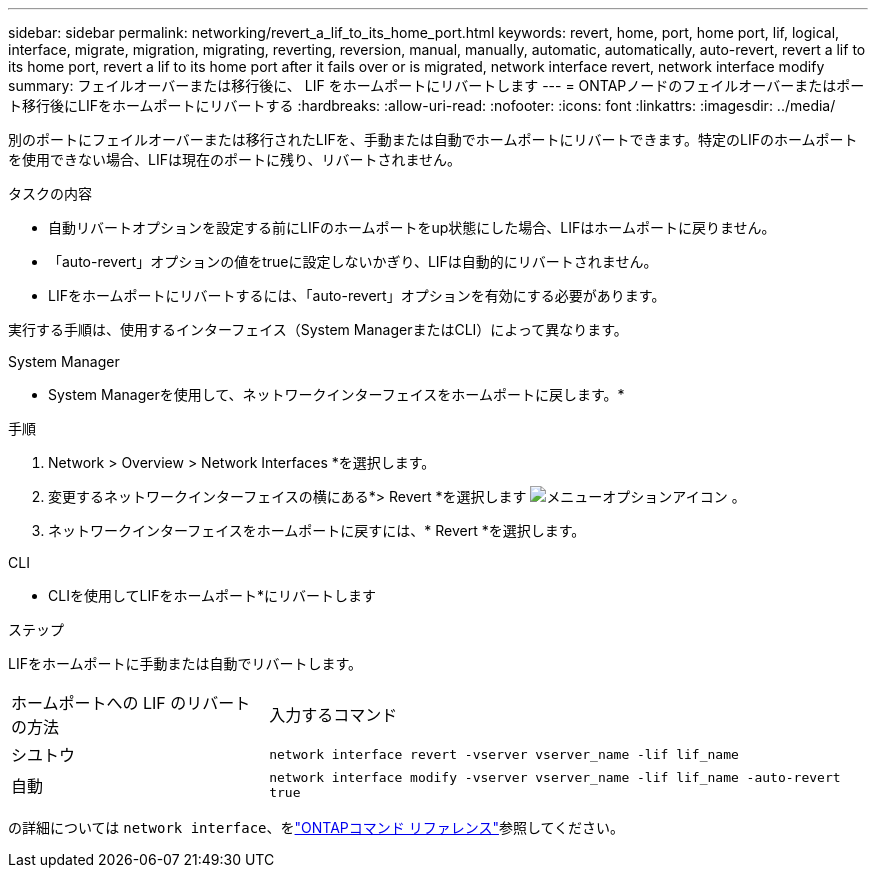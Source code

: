 ---
sidebar: sidebar 
permalink: networking/revert_a_lif_to_its_home_port.html 
keywords: revert, home, port, home port, lif, logical, interface, migrate, migration, migrating, reverting, reversion, manual, manually, automatic, automatically, auto-revert, revert a lif to its home port, revert a lif to its home port after it fails over or is migrated, network interface revert, network interface modify 
summary: フェイルオーバーまたは移行後に、 LIF をホームポートにリバートします 
---
= ONTAPノードのフェイルオーバーまたはポート移行後にLIFをホームポートにリバートする
:hardbreaks:
:allow-uri-read: 
:nofooter: 
:icons: font
:linkattrs: 
:imagesdir: ../media/


[role="lead"]
別のポートにフェイルオーバーまたは移行されたLIFを、手動または自動でホームポートにリバートできます。特定のLIFのホームポートを使用できない場合、LIFは現在のポートに残り、リバートされません。

.タスクの内容
* 自動リバートオプションを設定する前にLIFのホームポートをup状態にした場合、LIFはホームポートに戻りません。
* 「auto-revert」オプションの値をtrueに設定しないかぎり、LIFは自動的にリバートされません。
* LIFをホームポートにリバートするには、「auto-revert」オプションを有効にする必要があります。


実行する手順は、使用するインターフェイス（System ManagerまたはCLI）によって異なります。

[role="tabbed-block"]
====
.System Manager
--
* System Managerを使用して、ネットワークインターフェイスをホームポートに戻します。*

.手順
. Network > Overview > Network Interfaces *を選択します。
. 変更するネットワークインターフェイスの横にある*> Revert *を選択します image:icon_kabob.gif["メニューオプションアイコン"] 。
. ネットワークインターフェイスをホームポートに戻すには、* Revert *を選択します。


--
.CLI
--
* CLIを使用してLIFをホームポート*にリバートします

.ステップ
LIFをホームポートに手動または自動でリバートします。

[cols="30,70"]
|===


| ホームポートへの LIF のリバートの方法 | 入力するコマンド 


| シユトウ | `network interface revert -vserver vserver_name -lif lif_name` 


| 自動 | `network interface modify -vserver vserver_name -lif lif_name -auto-revert true` 
|===
の詳細については `network interface`、をlink:https://docs.netapp.com/us-en/ontap-cli/search.html?q=network+interface["ONTAPコマンド リファレンス"^]参照してください。

--
====